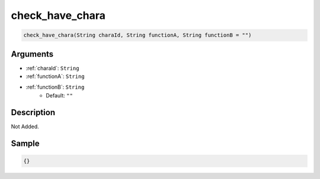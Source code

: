 .. _check_have_chara:

check_have_chara
========================

.. code-block:: text

	check_have_chara(String charaId, String functionA, String functionB = "")


Arguments
------------

* :ref:`charaId`: ``String``
* :ref:`functionA`: ``String``
* :ref:`functionB`: ``String``
	* Default: ``""``

Description
-------------

Not Added.

Sample
-------------

.. code-block:: json

	{}

